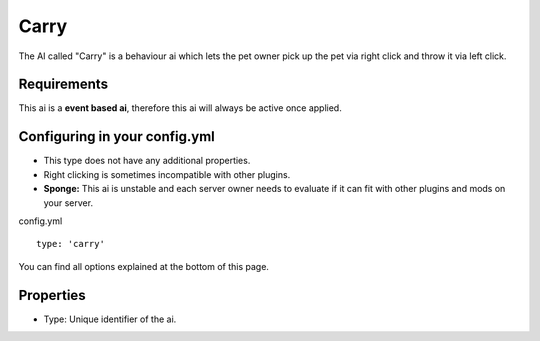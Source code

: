 Carry
=====

The AI called "Carry" is a behaviour ai which lets the pet owner pick up the pet via right click and throw it via left click.

Requirements
~~~~~~~~~~~~

This ai is a **event based ai**, therefore this ai will always be active once applied.

Configuring in your config.yml
~~~~~~~~~~~~~~~~~~~~~~~~~~~~~~

* This type does not have any additional properties.
* Right clicking is sometimes incompatible with other plugins.
* **Sponge:** This ai is unstable and each server owner needs to evaluate if it can fit with other plugins and mods on your server.

config.yml
::
     type: 'carry'

You can find all options explained at the bottom of this page.

Properties
~~~~~~~~~~

* Type: Unique identifier of the ai.